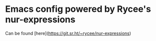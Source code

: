 * Emacs config powered by Rycee's nur-expressions
  Can be found [here](https://git.sr.ht/~rycee/nur-expressions)
